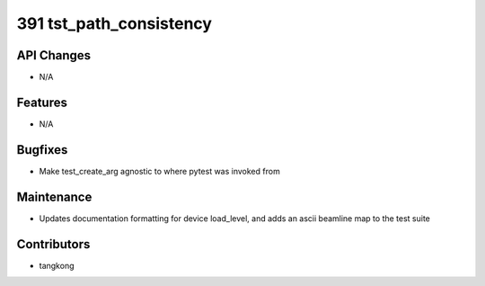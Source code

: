 391 tst_path_consistency
########################

API Changes
-----------
- N/A

Features
--------
- N/A

Bugfixes
--------
- Make test_create_arg agnostic to where pytest was invoked from

Maintenance
-----------
- Updates documentation formatting for device load_level, and adds an ascii beamline map to the test suite

Contributors
------------
- tangkong
